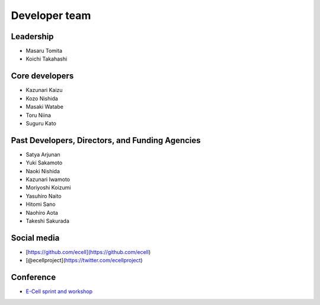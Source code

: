 Developer team
---------------

Leadership
==============

.. |mtomita| image:: http://www.gcoe-metabo.keio.ac.jp/member/tomita/img/ph.jpg
.. |ktakahashi| image:: http://www.qbic.riken.jp/japanese/research/outline/img/Takahashi200_2.jpg

- |mtomita| Masaru Tomita
- |ktakahashi| Koichi Takahashi

Core developers
=================

- Kazunari Kaizu
- Kozo Nishida
- Masaki Watabe
- Toru Niina
- Suguru Kato

Past Developers, Directors, and Funding Agencies
==================================================

- Satya Arjunan
- Yuki Sakamoto
- Naoki Nishida
- Kazunari Iwamoto
- Moriyoshi Koizumi
- Yasuhiro Naito
- Hitomi Sano
- Naohiro Aota
- Takeshi Sakurada

Social media
==============

.. |octocat| image:: ./octocat.png
   :width: 100px
.. |twitter| image:: ./twitter.png
   :width: 100px

- |octocat| [https://github.com/ecell](https://github.com/ecell)
- |twitter| [@ecellproject](https://twitter.com/ecellproject)

Conference
=============

- `E-Cell sprint and workshop <https://ecellja.wordpress.com/>`__
